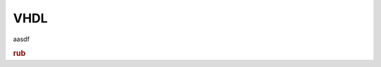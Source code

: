 VHDL
====

aasdf

.. rubric:: rub

.. object:: Crc16Layer

   alsdfjlkasdjflkjsdf
   asdf

   .. uml::

      Alice -> Bob: Hi!
      Alice <- Bob: How are you?

   clk : in std_logic(31 downto 0)
      asdf

.. class:: c
.. py:class:: cpy


.. cpp:class:: cpp

   .. cpp:function:: virtual void fun(int a) override

      :parameter int a: asdf

.. wavedrom::

        { "signal": [
                { "name": "clk",  "wave": "P......" },
                { "name": "bus",  "wave": "x.==.=x", "data": ["head", "body", "tail", "data"] },
                { "name": "wire", "wave": "0.1..0." }
        ]}

.. function:: fun2(int)

